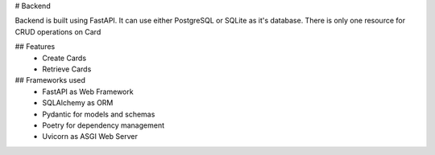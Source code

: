 # Backend

Backend is built using FastAPI. It can use either PostgreSQL or SQLite as it's database. There is only one resource for CRUD operations on Card

## Features
 - Create Cards
 - Retrieve Cards

## Frameworks used
 - FastAPI as Web Framework
 - SQLAlchemy as ORM
 - Pydantic for models and schemas
 - Poetry for dependency management
 - Uvicorn as ASGI Web Server